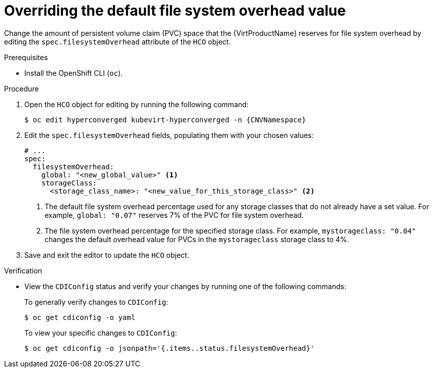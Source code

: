 // Module included in the following assemblies:
//
// * virt/storage/virt-reserving-pvc-space-fs-overhead.adoc

:_mod-docs-content-type: PROCEDURE
[id="virt-overriding-default-fs-overhead-value_{context}"]
= Overriding the default file system overhead value

Change the amount of persistent volume claim (PVC) space that the {VirtProductName} reserves for file system overhead by editing the `spec.filesystemOverhead` attribute of the `HCO` object.

.Prerequisites

* Install the OpenShift CLI (`oc`).

.Procedure

. Open the `HCO` object for editing by running the following command:
+
[source,terminal,subs="attributes+"]
----
$ oc edit hyperconverged kubevirt-hyperconverged -n {CNVNamespace}
----

. Edit the `spec.filesystemOverhead` fields, populating them with your chosen values:
+
[source,yaml]
----
# ...
spec:
  filesystemOverhead:
    global: "<new_global_value>" <1>
    storageClass:
      <storage_class_name>: "<new_value_for_this_storage_class>" <2>
----
<1> The default file system overhead percentage used for any storage classes that do not already have a set value. For example, `global: "0.07"` reserves 7% of the PVC for file system overhead.
<2> The file system overhead percentage for the specified storage class. For example, `mystorageclass: "0.04"` changes the default overhead value for PVCs in the `mystorageclass` storage class to 4%.

. Save and exit the editor to update the `HCO` object.

.Verification

* View the `CDIConfig` status and verify your changes by running one of the following commands:
+
To generally verify changes to `CDIConfig`:
+
[source,terminal]
----
$ oc get cdiconfig -o yaml
----
+
To view your specific changes to `CDIConfig`:
+
[source,terminal]
----
$ oc get cdiconfig -o jsonpath='{.items..status.filesystemOverhead}'
----
